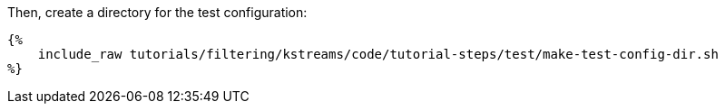 Then, create a directory for the test configuration:

+++++
<pre class="snippet"><code class="bash">{%
    include_raw tutorials/filtering/kstreams/code/tutorial-steps/test/make-test-config-dir.sh
%}</code></pre>
+++++